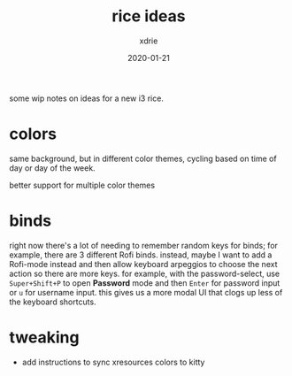 #+TITLE: rice ideas
#+AUTHOR: xdrie
#+DATE: 2020-01-21
#+TAGS[]: rice notes

some wip notes on ideas for a new i3 rice.

* colors
same background, but in different color themes, cycling based on time of day or day of the week.

better support for multiple color themes

* binds
right now there's a lot of needing to remember random keys for binds; for example, there are 3 different Rofi binds.
instead, maybe I want to add a Rofi-mode instead and then allow keyboard arpeggios to choose the next action so there are more keys.
for example, with the password-select, use ~Super+Shift+P~ to open *Password* mode and then ~Enter~ for password input or ~u~ for username input.
this gives us a more modal UI that clogs up less of the keyboard shortcuts.
* tweaking
+ add instructions to sync xresources colors to kitty
